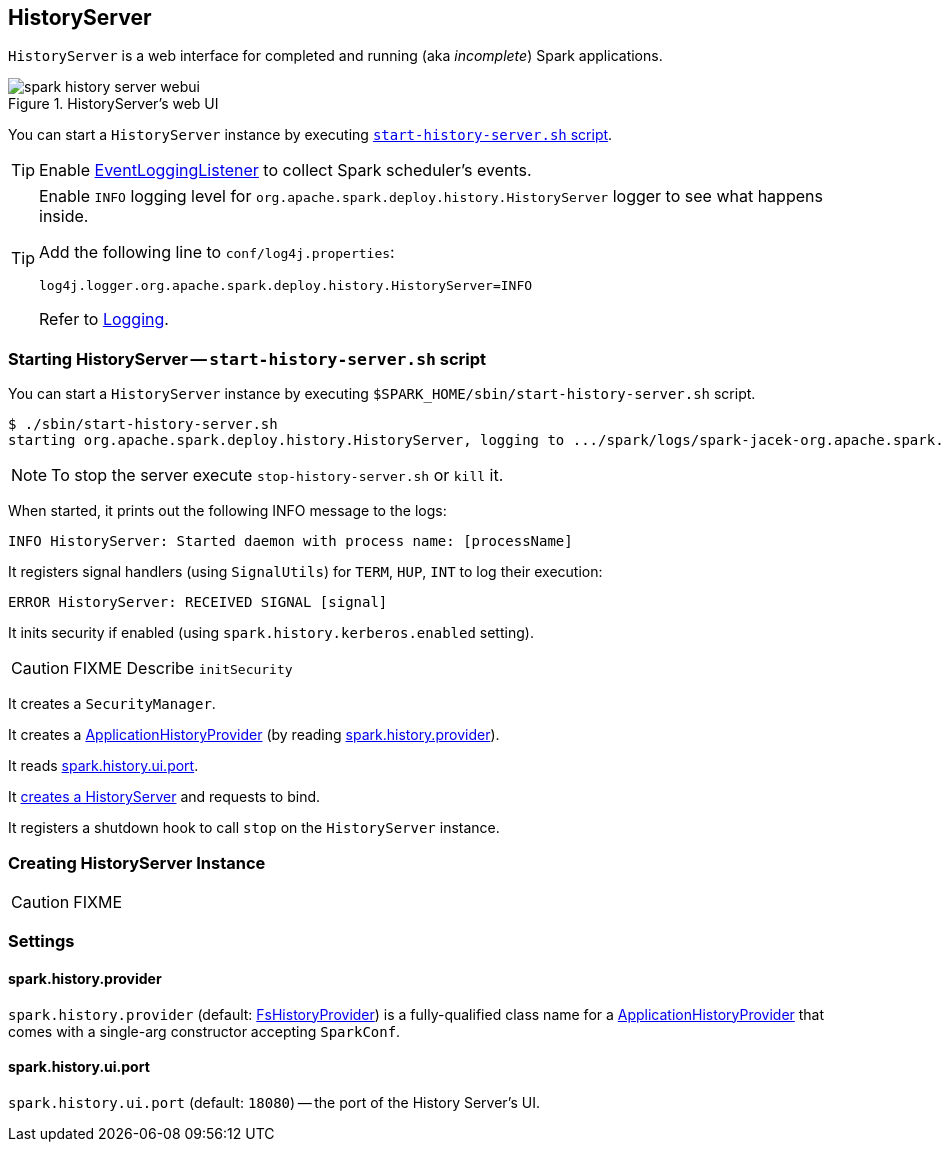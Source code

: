 == HistoryServer

`HistoryServer` is a web interface for completed and running (aka _incomplete_) Spark applications.

.HistoryServer's web UI
image::images/spark-history-server-webui.png[align="center"]

You can start a `HistoryServer` instance by executing <<starting, `start-history-server.sh` script>>.

TIP: Enable link:spark-scheduler-listeners-eventlogginglistener.adoc#spark_eventLog_enabled[EventLoggingListener] to collect Spark scheduler's events.

[TIP]
====
Enable `INFO` logging level for `org.apache.spark.deploy.history.HistoryServer` logger to see what happens inside.

Add the following line to `conf/log4j.properties`:

```
log4j.logger.org.apache.spark.deploy.history.HistoryServer=INFO
```

Refer to link:spark-logging.adoc[Logging].
====

=== [[starting]][[main]] Starting HistoryServer -- `start-history-server.sh` script

You can start a `HistoryServer` instance by executing `$SPARK_HOME/sbin/start-history-server.sh` script.

```
$ ./sbin/start-history-server.sh
starting org.apache.spark.deploy.history.HistoryServer, logging to .../spark/logs/spark-jacek-org.apache.spark.deploy.history.HistoryServer-1-japila.out
```

NOTE: To stop the server execute `stop-history-server.sh` or `kill` it.

When started, it prints out the following INFO message to the logs:

```
INFO HistoryServer: Started daemon with process name: [processName]
```

It registers signal handlers (using `SignalUtils`) for `TERM`, `HUP`, `INT` to log their execution:

```
ERROR HistoryServer: RECEIVED SIGNAL [signal]
```

It inits security if enabled (using `spark.history.kerberos.enabled` setting).

CAUTION: FIXME Describe `initSecurity`

It creates a `SecurityManager`.

It creates a link:spark-FsHistoryProvider.adoc#ApplicationHistoryProvider[ApplicationHistoryProvider] (by reading <<spark_history_provider, spark.history.provider>>).

It reads <<spark_history_ui_port, spark.history.ui.port>>.

It <<creating-instance, creates a HistoryServer>> and requests to bind.

It registers a shutdown hook to call `stop` on the `HistoryServer` instance.

=== [[creating-instance]] Creating HistoryServer Instance

CAUTION: FIXME

=== [[settings]] Settings

==== [[spark_history_provider]] spark.history.provider

`spark.history.provider` (default: link:spark-FsHistoryProvider.adoc[FsHistoryProvider]) is a fully-qualified class name for a link:spark-FsHistoryProvider.adoc#ApplicationHistoryProvider[ApplicationHistoryProvider] that comes with a single-arg constructor accepting `SparkConf`.

==== [[spark_history_ui_port]] spark.history.ui.port

`spark.history.ui.port` (default: `18080`) -- the port of the History Server's UI.
